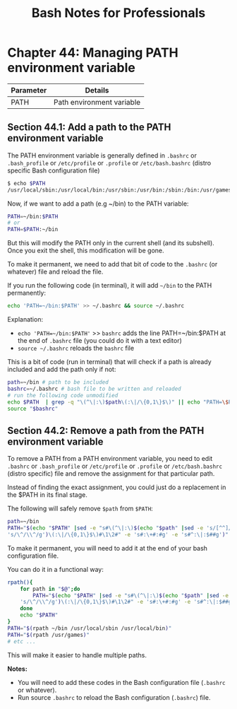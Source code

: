 #+STARTUP: showeverything
#+title: Bash Notes for Professionals

* Chapter 44: Managing PATH environment variable

| Parameter | Details                   |
|-----------+---------------------------|
| PATH      | Path environment variable |

** Section 44.1: Add a path to the PATH environment variable

   The PATH environment variable is generally defined in ~.bashrc~ or
   ~.bash_profile~ or ~/etc/profile~ or ~.profile~ or ~/etc/bash.bashrc~ (distro
   specific Bash configuration file)

#+begin_src bash
  $ echo $PATH
  /usr/local/sbin:/usr/local/bin:/usr/sbin:/usr/bin:/sbin:/bin:/usr/games:/usr/local/games:/snap/bin: /usr/lib/jvm/jdk1.8.0_92/bin:/usr/lib/jvm/jdk1.8.0_92/db/bin:/usr/lib/jvm/jdk1.8.0_92/jre/bin
#+end_src

   Now, if we want to add a path (e.g ~/bin) to the PATH variable:

#+begin_src bash
  PATH=~/bin:$PATH
  # or
  PATH=$PATH:~/bin
#+end_src

   But this will modify the PATH only in the current shell (and its subshell).
   Once you exit the shell, this modification will be gone.

   To make it permanent, we need to add that bit of code to the ~.bashrc~ (or
   whatever) file and reload the file.

   If you run the following code (in terminal), it will add ~~/bin~ to the PATH
   permanently:

#+begin_src bash
  echo 'PATH=~/bin:$PATH' >> ~/.bashrc && source ~/.bashrc
#+end_src

   Explanation:

   * ~echo 'PATH=~/bin:$PATH'~ >> ~bashrc~ adds the line PATH=~/bin:$PATH at the
     end of ~.bashrc~ file (you could do it with a text editor)
   * ~source ~/.bashrc~ reloads the ~bashrc~ file

   This is a bit of code (run in terminal) that will check if a path is already
   included and add the path only if not:

#+begin_src bash
  path=~/bin # path to be included
  bashrc=~/.bashrc # bash file to be written and reloaded
  # run the following code unmodified
  echo $PATH  | grep -q "\(^\|:\)$path\(:\|/\{0,1\}$\)" || echo "PATH=\$PATH:$path" >> "$bashrc";
  source "$bashrc"
#+end_src

** Section 44.2: Remove a path from the PATH environment variable

   To remove a PATH from a PATH environment variable, you need to edit ~.bashrc~
   or ~.bash_profile~ or ~/etc/profile~ or ~.profile~ or ~/etc/bash.bashrc~ (distro
   specific) file and remove the assignment for that particular path.

   Instead of finding the exact assignment, you could just do a replacement in
   the $PATH in its final stage.

   The following will safely remove ~$path~ from ~$PATH~:

#+begin_src bash
  path=~/bin
  PATH="$(echo "$PATH" |sed -e "s#\(^\|:\)$(echo "$path" |sed -e 's/[^^]/[&]/g' -e
  's/\^/\\^/g')\(:\|/\{0,1\}$\)#\1\2#" -e 's#:\+#:#g' -e 's#^:\|:$##g')"
#+end_src

   To make it permanent, you will need to add it at the end of your bash
   configuration file.

   You can do it in a functional way:

#+begin_src bash
  rpath(){
      for path in "$@";do
          PATH="$(echo "$PATH" |sed -e "s#\(^\|:\)$(echo "$path" |sed -e 's/[^^]/[&]/g' -e
      's/\^/\\^/g')\(:\|/\{0,1\}$\)#\1\2#" -e 's#:\+#:#g' -e 's#^:\|:$##g')"
      done
      echo "$PATH"
  }
  PATH="$(rpath ~/bin /usr/local/sbin /usr/local/bin)"
  PATH="$(rpath /usr/games)"
  # etc ...
#+end_src

   This will make it easier to handle multiple paths.

   *Notes:*

   * You will need to add these codes in the Bash configuration file (~.bashrc~ or whatever).
   * Run source ~.bashrc~ to reload the Bash configuration (~.bashrc~) file.
